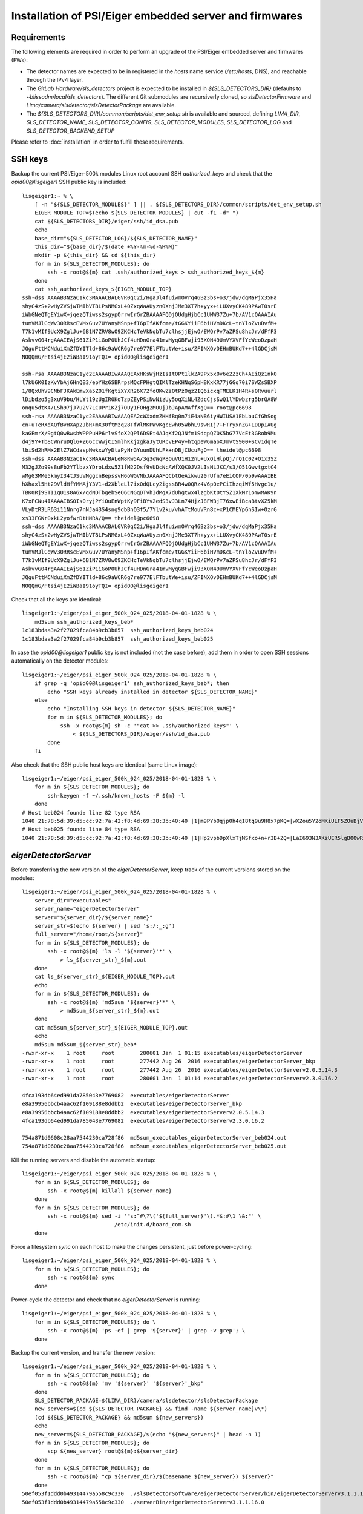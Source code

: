 Installation of PSI/Eiger embedded server and firmwares
=======================================================

Requirements
------------

The following elements are required in order to perform an upgrade of the PSI/Eiger
embedded server and firmwares (FWs):

* The detector names are expected to be in registered in the *hosts* name service (*/etc/hosts*, DNS),
  and reachable through the IPv4 layer. 

* The *GitLab Hardware/sls_detectors* project is expected to be installed in *${SLS_DETECTORS_DIR}*
  (defaults to *~blissadm/local/sls_detectors*). The different Git submodules are recursiverly cloned,
  so *slsDetectorFirmware* and *Lima/camera/slsdetector/slsDetectorPackage* are available.

* The *${SLS_DETECTORS_DIR}/common/scripts/det_env_setup.sh* is available and sourced, defining
  *LIMA_DIR*, *SLS_DETECTOR_NAME*, *SLS_DETECTOR_CONFIG*, *SLS_DETECTOR_MODULES*, *SLS_DETECTOR_LOG*
  and *SLS_DETECTOR_BACKEND_SETUP*

Please refer to :doc:`installation` in order to fulfill these requirements.


SSH keys
--------

Backup the current PSI/Eiger-500k modules Linux root account SSH
*authorized_keys* and check that the *opid00@lisgeiger1* SSH public key 
is included:

::

    lisgeiger1:~ % \
        [ -n "${SLS_DETECTOR_MODULES}" ] || . ${SLS_DETECTORS_DIR}/common/scripts/det_env_setup.sh
        EIGER_MODULE_TOP=$(echo ${SLS_DETECTOR_MODULES} | cut -f1 -d" ")
        cat ${SLS_DETECTORS_DIR}/eiger/ssh/id_dsa.pub
        echo
        base_dir="${SLS_DETECTOR_LOG}/${SLS_DETECTOR_NAME}"
        this_dir="${base_dir}/$(date +%Y-%m-%d-%H%M)"
        mkdir -p ${this_dir} && cd ${this_dir}
        for m in ${SLS_DETECTOR_MODULES}; do
            ssh -x root@${m} cat .ssh/authorized_keys > ssh_authorized_keys_${m}
        done
        cat ssh_authorized_keys_${EIGER_MODULE_TOP} 
    ssh-dss AAAAB3NzaC1kc3MAAACBALGVR0qC2i/HgaJl4fuiwmOVrq46Bz3bs+o3/jdw/dqMaPjx35Ha
    shyC4zS+2wHyZVSjwTMIbVT8LPsNMGxL40ZxqWaAUyzn0XnjJMe3XT7h+yyx+iLUXvyCK489PAwT0srE
    iWbGNeQTgEYiwX+jqezQTiwss2sgypOrrwIrGrZBAAAAFQDjOUdgHjbCc1UMW37Zu+7b/AV1cQAAAIAu
    tumVMJlCqWv30RRscEVMxGuv7UYanyMSnp+fI6pIfAKfcme/tGGKYiiF6biHVmDKcL+tnYloZvuDvfM+
    T7k1vMIf9UcX9ZglJu+6B1N7ZRV8wO9ZKCHcTeVkNqbTu7clhsjjEjwO/EWQrPv7aZPSu8hcJr/dFfP3
    AskvvG04rgAAAIEAjS61ZiP1iGoP0UhJCf4uHDnGra41mvMyqGBFwji93XON49UmVYXVFfYcWeoDzpaH
    JQguFttMCNduiXmZfDYITld+86c9aWCR6g7re977ElFTbutWe+isu/ZFINXOvDEHmBUKd7++4lGDCjsM
    NOQQmG/Ftsi4jE2iWBaI91oyTQI= opid00@lisgeiger1

    ssh-rsa AAAAB3NzaC1yc2EAAAABIwAAAQEAxHKsWjHzIsIt0Pt1lkZA9Px5x0v6e2ZzCh+AEiQz1nk0
    l7kU6K0IzKvYbAj6HnQB3/epYHz6SBRrpsMQcFPHgtQIKlTzeKHNqS6pHBKxKR77jGGq70i7SWZsSBXP
    1/8QxUhV9CNbFJKAkEmvXa5ZO1fKgtiXYXR26X72foOKwZzOtPzOqz2IQ6icxqTMELK1H4R+s0Rvuurl
    lDibdzo5g3xuV9bu/HLYt19zUgIR0KoTzpZEyPSiNwNizUy5oqXiNL4ZdcCjsSwQ1lYDwbzrg5brQA8W
    onqu5dtK4/LSh97jJ7u2V7LCUPr1KZj7OUy1FOHg2MUUjJbJApAMAffXgQ== root@pc6698
    ssh-rsa AAAAB3NzaC1yc2EAAAABIwAAAQEA2cWXxdmZHHfBq0n7iE4aNB6iyHWIUSA1EbLbuCfGhSog
    cn+uTeRXdAQfBvHXAp2JbR+mX30ftMzq28TfWlMKPWvKgcEwh05WbhL9swRIj7+FTryxnZG+LDDpIAUg
    kaGEmrX/9gtQ0wBwsbWPPPuHP6rlvSfoX2QPl6DSEt4AJqKf2QJNfm1SdqpQZOK5bG77VcEt3GRob9Mu
    d4j9Y+Tb8CWnruDQl6+Z66ccWwjCI5mlhKkjzgkaJytURcvEP4y+htqpeW6maoXJmvtS900+SCv1dqTe
    lbiSd2hRMx2ElZ7WCdaspHwkxwYyDtaPyHrGYuunDUhLFk+nDBjCUcuFgQ== theidel@pc6698
    ssh-dss AAAAB3NzaC1kc3MAAACBALeM8Rw5A/3q3oWqP8OuVU1H12nL+UxQiHlpQj/rQ1C02+O1x3SZ
    M32gJZo99s8uFb2YTlbzxYDroLdxw5Z1fM22Dsf9vUDcNcAWfXQK0JV2LIsNLJKC/s3/O51GwvtgxtC4
    wMgG3MMe5kmyI34tJSuVMggcnBepssvH6oWGVNbJAAAAFQCbtQeAikwu20rUfn7eEiCOP/0p9wAAAIBE
    hXhaxl5Ht29VldHfYMMAjY3V1+d2XbleLl7ixOdQLcy2igssBR4w0QRz4V6p0ePCiIhzqiWf5Hvgc1u/
    TBK0Rj9STI1qU1s8A6x/qdNDTbgebSeO6CNGqDTvhIdMgX7dUhgtwx4lzgbKtOtYSZ1XkMr1omwMAK9n
    K7xFCNu4IAAAAIBS0Is0ryjPYiOuEnWptKy9FiBYv2edS3vJ3Ln74HjzJ8FW3jT76xwEiBcaBtvXZ5kM
    VLyDtR3LR63i11Nnrg7nNJa43S4sng9dbBnO3f5/7Ylv2ku/vhATtMouVRn8c+xP1CMEYpGhSIw+OzrG
    xs33FGKr0xkL2yofwrDtHNRA/Q== theidel@pc6698
    ssh-dss AAAAB3NzaC1kc3MAAACBALGVR0qC2i/HgaJl4fuiwmOVrq46Bz3bs+o3/jdw/dqMaPjx35Ha
    shyC4zS+2wHyZVSjwTMIbVT8LPsNMGxL40ZxqWaAUyzn0XnjJMe3XT7h+yyx+iLUXvyCK489PAwT0srE
    iWbGNeQTgEYiwX+jqezQTiwss2sgypOrrwIrGrZBAAAAFQDjOUdgHjbCc1UMW37Zu+7b/AV1cQAAAIAu
    tumVMJlCqWv30RRscEVMxGuv7UYanyMSnp+fI6pIfAKfcme/tGGKYiiF6biHVmDKcL+tnYloZvuDvfM+
    T7k1vMIf9UcX9ZglJu+6B1N7ZRV8wO9ZKCHcTeVkNqbTu7clhsjjEjwO/EWQrPv7aZPSu8hcJr/dFfP3
    AskvvG04rgAAAIEAjS61ZiP1iGoP0UhJCf4uHDnGra41mvMyqGBFwji93XON49UmVYXVFfYcWeoDzpaH
    JQguFttMCNduiXmZfDYITld+86c9aWCR6g7re977ElFTbutWe+isu/ZFINXOvDEHmBUKd7++4lGDCjsM
    NOQQmG/Ftsi4jE2iWBaI91oyTQI= opid00@lisgeiger1

Check that all the keys are identical:

::

    lisgeiger1:~/eiger/psi_eiger_500k_024_025/2018-04-01-1828 % \
        md5sum ssh_authorized_keys_beb*
    1c183bdaa3a2f27029fca84b9cb3b857  ssh_authorized_keys_beb024
    1c183bdaa3a2f27029fca84b9cb3b857  ssh_authorized_keys_beb025

In case the *opid00@lisgeiger1* public key is not included (not the case before),
add them in order to open SSH sessions automatically on the detector modules:

::

    lisgeiger1:~/eiger/psi_eiger_500k_024_025/2018-04-01-1828 % \
        if grep -q 'opid00@lisgeiger1' ssh_authorized_keys_beb*; then
            echo "SSH keys already installed in detector ${SLS_DETECTOR_NAME}"
        else
            echo "Installing SSH keys in detector ${SLS_DETECTOR_NAME}"
            for m in ${SLS_DETECTOR_MODULES}; do
                ssh -x root@${m} sh -c '"cat >> .ssh/authorized_keys"' \
                    < ${SLS_DETECTORS_DIR}/eiger/ssh/id_dsa.pub
            done
        fi

Also check that the SSH public host keys are identical (same Linux image):

::

    lisgeiger1:~/eiger/psi_eiger_500k_024_025/2018-04-01-1828 % \
        for m in ${SLS_DETECTOR_MODULES}; do
            ssh-keygen -f ~/.ssh/known_hosts -F ${m} -l
        done
    # Host beb024 found: line 82 type RSA
    1040 21:78:5d:39:d5:cc:92:7a:42:f8:4d:69:38:3b:40:40 |1|m9PYbOqjp0h4qI8tq9u9H8x7pKQ=|wXZou5Y2oMKiULF5ZOuBjV0U7oo= (RSA)
    # Host beb025 found: line 84 type RSA
    1040 21:78:5d:39:d5:cc:92:7a:42:f8:4d:69:38:3b:40:40 |1|Hp2vpbDpXlxTjMSfxo+n+r3B+ZQ=|LaI693N3AKzUER5lgBOOwReHOpI= (RSA)

*eigerDetectorServer*
---------------------

Before transferring the new version of the *eigerDetectorServer*, keep track of 
the current versions stored on the modules:

::

    lisgeiger1:~/eiger/psi_eiger_500k_024_025/2018-04-01-1828 % \
        server_dir="executables"
        server_name="eigerDetectorServer"
        server="${server_dir}/${server_name}"
        server_str=$(echo ${server} | sed 's:/:_:g')
        full_server="/home/root/${server}"
        for m in ${SLS_DETECTOR_MODULES}; do
            ssh -x root@${m} 'ls -l '${server}'*' \
                > ls_${server_str}_${m}.out
        done
        cat ls_${server_str}_${EIGER_MODULE_TOP}.out
        echo
        for m in ${SLS_DETECTOR_MODULES}; do 
            ssh -x root@${m} 'md5sum '${server}'*' \
                > md5sum_${server_str}_${m}.out
        done
        cat md5sum_${server_str}_${EIGER_MODULE_TOP}.out
        echo
        md5sum md5sum_${server_str}_beb*
    -rwxr-xr-x    1 root     root        280601 Jan  1 01:15 executables/eigerDetectorServer
    -rwxr-xr-x    1 root     root        277442 Aug 26  2016 executables/eigerDetectorServer_bkp
    -rwxr-xr-x    1 root     root        277442 Aug 26  2016 executables/eigerDetectorServerv2.0.5.14.3
    -rwxr-xr-x    1 root     root        280601 Jan  1 01:14 executables/eigerDetectorServerv2.3.0.16.2

    4fca193db64ed991da785043e7769082  executables/eigerDetectorServer
    e8a39956bbcb4aac62f109188e8ddbb2  executables/eigerDetectorServer_bkp
    e8a39956bbcb4aac62f109188e8ddbb2  executables/eigerDetectorServerv2.0.5.14.3
    4fca193db64ed991da785043e7769082  executables/eigerDetectorServerv2.3.0.16.2

    754a871d0608c28aa7544230ca728f86  md5sum_executables_eigerDetectorServer_beb024.out
    754a871d0608c28aa7544230ca728f86  md5sum_executables_eigerDetectorServer_beb025.out

Kill the running servers and disable the automatic startup:

::

    lisgeiger1:~/eiger/psi_eiger_500k_024_025/2018-04-01-1828 % \
        for m in ${SLS_DETECTOR_MODULES}; do
            ssh -x root@${m} killall ${server_name}
        done
        for m in ${SLS_DETECTOR_MODULES}; do
            ssh -x root@${m} sed -i '"s:^#\?\('${full_server}'\).*$:#\1 \&:"' \
                                 /etc/init.d/board_com.sh
        done

Force a filesystem *sync* on each host to make the changes persistent,
just before power-cycling:

::

    lisgeiger1:~/eiger/psi_eiger_500k_024_025/2018-04-01-1828 % \
        for m in ${SLS_DETECTOR_MODULES}; do
            ssh -x root@${m} sync
        done

Power-cycle the detector and check that no *eigerDetectorServer* is running:

::

    lisgeiger1:~/eiger/psi_eiger_500k_024_025/2018-04-01-1828 % \
        for m in ${SLS_DETECTOR_MODULES}; do \
            ssh -x root@${m} 'ps -ef | grep '${server}' | grep -v grep'; \
        done

Backup the current version, and transfer the new version:

::

    lisgeiger1:~/eiger/psi_eiger_500k_024_025/2018-04-01-1828 % \
        for m in ${SLS_DETECTOR_MODULES}; do
            ssh -x root@${m} 'mv '${server}' '${server}'_bkp'
        done
        SLS_DETECTOR_PACKAGE=${LIMA_DIR}/camera/slsdetector/slsDetectorPackage
        new_servers=$(cd ${SLS_DETECTOR_PACKAGE} && find -name ${server_name}v\*)
        (cd ${SLS_DETECTOR_PACKAGE} && md5sum ${new_servers})
        echo
        new_server=${SLS_DETECTOR_PACKAGE}/$(echo "${new_servers}" | head -n 1)
        for m in ${SLS_DETECTOR_MODULES}; do
            scp ${new_server} root@${m}:${server_dir}
        done
        for m in ${SLS_DETECTOR_MODULES}; do
            ssh -x root@${m} "cp ${server_dir}/$(basename ${new_server}) ${server}"
        done
    50ef053f1ddd0b49314479a558c9c330  ./slsDetectorSoftware/eigerDetectorServer/bin/eigerDetectorServerv3.1.1.16.0
    50ef053f1ddd0b49314479a558c9c330  ./serverBin/eigerDetectorServerv3.1.1.16.0

    eigerDetectorServerv3.1.1.16.0               100%  286KB 286.2KB/s   00:00    
    eigerDetectorServerv3.1.1.16.0               100%  286KB 286.2KB/s   00:00    

Check that all is as expected:

::

    lisgeiger1:~/eiger/psi_eiger_500k_024_025/2018-04-01-1828 % \
        cd
        this_dir="${base_dir}/$(date +%Y-%m-%d-%H%M)"
        mkdir -p ${this_dir} && cd ${this_dir}
        for m in ${SLS_DETECTOR_MODULES}; do
            ssh -x root@${m} 'ls -l '${server}'*' \
                > ls_${server_str}_${m}.out
        done
        cat ls_${server_str}_${EIGER_MODULE_TOP}.out
        echo
        for m in ${SLS_DETECTOR_MODULES}; do
            ssh -x root@${m} 'md5sum '${server}'*' \
                > md5sum_${server_str}_${m}.out
        done
        cat md5sum_${server_str}_${EIGER_MODULE_TOP}.out
        echo
        md5sum md5sum_${server_str}_beb*
    -rwxr-xr-x    1 root     root        293085 Jan 10 02:35 executables/eigerDetectorServer
    -rwxr-xr-x    1 root     root        280601 Jan  1 01:15 executables/eigerDetectorServer_bkp
    -rwxr-xr-x    1 root     root        277442 Aug 26  2016 executables/eigerDetectorServerv2.0.5.14.3
    -rwxr-xr-x    1 root     root        280601 Jan  1 01:14 executables/eigerDetectorServerv2.3.0.16.2
    -rwxr-xr-x    1 root     root        293085 Jan 10 02:34 executables/eigerDetectorServerv3.1.1.16.0

    50ef053f1ddd0b49314479a558c9c330  executables/eigerDetectorServer
    4fca193db64ed991da785043e7769082  executables/eigerDetectorServer_bkp
    e8a39956bbcb4aac62f109188e8ddbb2  executables/eigerDetectorServerv2.0.5.14.3
    4fca193db64ed991da785043e7769082  executables/eigerDetectorServerv2.3.0.16.2
    50ef053f1ddd0b49314479a558c9c330  executables/eigerDetectorServerv3.1.1.16.0

    4168a104e53ee71f763ed5f0e0b43859  md5sum_executables_eigerDetectorServer_beb024.out
    4168a104e53ee71f763ed5f0e0b43859  md5sum_executables_eigerDetectorServer_beb025.out

Force a another filesystem *sync*:

::

    lisgeiger1:~/eiger/psi_eiger_500k_024_025/2018-04-01-1927 % \
        cd
        for m in ${SLS_DETECTOR_MODULES}; do
            ssh -x root@${m} sync
        done

And finally perform a *paranoid* check after power-cycling the detector:

::

    lisgeiger1:~ % \
        prev_dir=${this_dir}
        this_dir="${base_dir}/$(date +%Y-%m-%d-%H%M)"
        mkdir -p ${this_dir} && cd ${this_dir}
        for m in ${SLS_DETECTOR_MODULES}; do
            ssh -x root@${m} 'md5sum '${server}'*' \
                > md5sum_${server_str}_${m}.out
        done
        cd ..
        for m in ${SLS_DETECTOR_MODULES}; do
            (diff ${prev_dir}/md5sum_${server_str}_${m}.out ${this_dir} &&
                echo "${m} OK" || echo "${m} changed")
        done
    beb024 OK
    beb025 OK


Firmware flash
--------------

.. note:: older modules *beb021/020* (Eiger-500k #1) and *beb074/071/064/102/072/073/087/088*
   (Eiger-2M) use bigger Xilinx Virtex5 FX70T FPGAs in Front-End-Board (FEB). New modules
   like *beb024/025* (Eiger-500k #2) use in their FEBs Xilinx Virtex5 FX30T FPGAs.
   **Updated**: The module *beb024/025* FEBs were changed during its front-end update with
   Xilinx Virtex5 FX70T FPGAs. No automatic determination of the FPGA type can be performed by
   software. **Solved**: the *flash.config* file includes the *Feb* section with the
   *FpgaType*, which is used by the code below.

The current FWs (v18 and later) allow entering into flash mode from the Linux environment,
without the need of pressing the button in the rear panel. The latestversion of the 
*eiger_flash* utility exploits this and enters into flash mode automatically.

.. note:: two BEB FWs variants allow using fiber optic or twisted-pair (copper) transceivers:
   *beb_fiber.bit* and *beb_copper.bit*. The good file must be specified in the command below.

Run the *eiger_flash* utility to update the FEB left/right and BEB FWs,
as well as the kernel image:

::

    lisgeiger1:~ % (
        [ -n "${SLS_DETECTOR_MODULES}" ] || . ${SLS_DETECTORS_DIR}/common/scripts/det_env_setup.sh;
        base_dir="${SLS_DETECTOR_LOG}/${SLS_DETECTOR_NAME}";

        detector_dir="${SLS_DETECTOR_CONFIG_DIR}/setup/${SLS_DETECTOR_BACKEND_SETUP}/detector";
        fw_ver=$(cat ${detector_dir}/fw);
        fw_dir="${SLS_DETECTORS_DIR}/slsDetectorFirmware/binaries/eiger/${fw_ver}";
        flash_config="${detector_dir}/flash.config";

        fpga_type=$(python <<EOF
    from configparser import ConfigParser
    c = ConfigParser()
    c.read("${flash_config}")
    print(f'{c["Feb"]["FpgaType"].lower()}')
    EOF
    );

        kernel_opt="";
        kernel_image="${fw_dir}/simpleImage.virtex440-eiger-beb-hwid1_local";
        [ -f ${kernel_image} ] && kernel_opt="-k ${kernel_image}";
    
        this_dir="${base_dir}/$(date +%Y-%m-%d-%H%M)";
        mkdir -p ${this_dir};
        eiger_flash -c ${flash_config} \
                    -m ${fw_dir}/beb_fiber.bit \
                    -l ${fw_dir}/feb_l_${fpga_type}.bit \
                    -r ${fw_dir}/feb_r_${fpga_type}.bit ${kernel_opt} \
                    -o ${this_dir}/eiger_flash.log ${SLS_DETECTOR_MODULES};
    )
    Eiger flash - Fri Sep 11 16:17:11 2020
    9ad0445fc4958ff780cc85998b5bf968  fw/v24/beb_fiber.bit
    0e872295daaf42278219dc938550daba  fw/v24/feb_l_fx70t.bit
    437976fee26a47bb6e9884adf10d5d77  fw/v24/feb_r_fx70t.bit
    1f27879faa7082f9ed2bb2b24b84ea99  fw/v24/simpleImage.virtex440-eiger-beb-hwid1_local

    Connecting to Extreme Switch esmgmt ...
    Getting status of ports 1,2 ...
    Quitting ...
    Done!
    [beb109] Executing: nc -p 3000 -u beb109 3000
    [beb116] Executing: nc -p 3000 -u beb116 3000
    [beb109] Not in firmware flash mode ... ping'ing ...
    [beb116] Not in firmware flash mode ... ping'ing ...
    [beb109] ping OK ... Check ssh ...
    [beb116] ping OK ... Check ssh ...
    [beb109] Checking flash-mode setup files ...
    [beb116] Checking flash-mode setup files ...
    [beb109] Starting flash-mode (boot_recovery) ...
    [beb116] Starting flash-mode (boot_recovery) ...
    [beb109] Waiting for flash-mode (20 sec) ...
    [beb116] Waiting for flash-mode (20 sec) ...
    [beb109] Restarting Ethernet connection ...
    [beb116] Restarting Ethernet connection ...
    Connecting to Extreme Switch esmgmt ...
    Restarting ports 1,2 ...
    Quitting ...
    Done!
    Connecting to Extreme Switch esmgmt ...
    Disabling Auto-Negotiation on ports 1,2 ...
    Quitting ...
    Done!
    [beb116] Waiting for connection (10 sec) ...
    [beb109] Waiting for connection (10 sec) ...
    Connecting to Extreme Switch esmgmt ...
    Getting status of ports 1,2 ...
    Quitting ...
    Done!
    [beb109] Executing: nc -p 3000 -u beb109 3000
    [beb116] Executing: nc -p 3000 -u beb116 3000
    [beb109] Entered into flash-mode OK!
    [beb116] Entered into flash-mode OK!
    [beb116] Executing: xterm -title Eiger beb116 console -e cat /tmp/eiger_flash_con_pipe.beb116
    [beb109] Executing: xterm -title Eiger beb109 console -e cat /tmp/eiger_flash_con_pipe.beb109
    [beb116] Uploading MAIN_BIT fw/v24/beb_fiber.bit to /fw0 (4923823 bytes)
    [beb109] Uploading MAIN_BIT fw/v24/beb_fiber.bit to /fw0 (4923823 bytes)
    [beb116] Transferred MAIN_BIT bit file fw/v24/beb_fiber.bit (took 2.1 sec)
    [beb116] Waiting for firmware flash to finish ...
    [beb109] Transferred MAIN_BIT bit file fw/v24/beb_fiber.bit (took 2.4 sec)
    [beb109] Waiting for firmware flash to finish ...
    [beb109] Firmware flash finished OK (took 35.1 sec)
    [beb116] Firmware flash finished OK (took 38.8 sec)
    [beb116] Uploading LEFT_BIT fw/v24/feb_l_fx70t.bit to /febl (3378270 bytes)
    [beb109] Uploading LEFT_BIT fw/v24/feb_l_fx70t.bit to /febl (3378270 bytes)
    [beb116] Transferred LEFT_BIT bit file fw/v24/feb_l_fx70t.bit (took 1.7 sec)
    [beb116] Waiting for firmware flash to finish ...
    [beb109] Transferred LEFT_BIT bit file fw/v24/feb_l_fx70t.bit (took 1.8 sec)
    [beb109] Waiting for firmware flash to finish ...
    [beb109] Firmware flash finished OK (took 181.3 sec)
    [beb116] Firmware flash finished OK (took 182.2 sec)
    [beb116] Uploading RIGHT_BIT fw/v24/feb_r_fx70t.bit to /febr (3378271 bytes)
    [beb109] Uploading RIGHT_BIT fw/v24/feb_r_fx70t.bit to /febr (3378271 bytes)
    [beb116] Transferred RIGHT_BIT bit file fw/v24/feb_r_fx70t.bit (took 1.7 sec)
    [beb116] Waiting for firmware flash to finish ...
    [beb109] Transferred RIGHT_BIT bit file fw/v24/feb_r_fx70t.bit (took 1.7 sec)
    [beb109] Waiting for firmware flash to finish ...
    [beb109] Firmware flash finished OK (took 185.5 sec)
    [beb116] Firmware flash finished OK (took 186.8 sec)
    [beb116] Uploading KERNEL_LOCAL fw/v24/simpleImage.virtex440-eiger-beb-hwid1_local to /kernel (2068980 bytes)
    [beb109] Uploading KERNEL_LOCAL fw/v24/simpleImage.virtex440-eiger-beb-hwid1_local to /kernel (2068980 bytes)
    [beb116] Transferred KERNEL_LOCAL bit file fw/v24/simpleImage.virtex440-eiger-beb-hwid1_local (took 1.1 sec)
    [beb116] Waiting for firmware flash to finish ...
    [beb109] Transferred KERNEL_LOCAL bit file fw/v24/simpleImage.virtex440-eiger-beb-hwid1_local (took 1.1 sec)
    [beb109] Waiting for firmware flash to finish ...
    [beb109] Firmware flash finished OK (took 13.5 sec)
    [beb116] Firmware flash finished OK (took 14.2 sec)
    Connecting to Extreme Switch esmgmt ...
    Enabling Auto-Negotiation on ports 1,2 ...
    Quitting ...
    Done!
    Press any key to quit ...

Showing in the console for the FX70T FW:

::

    *** Output from beb116 console ***
    TFTP WRQ (write request): /fw0
    Receiving bitfile for parallel flash location 0
    transfer done: total len = 4923823 
    field 3  key='a' len=  46  system.ncd;HW_TIMEOUT=FALSE;UserID=0xFFFFFFFF
    field 4  key='b' len=  15  5vfx100tff1136
    field 5  key='c' len=  11  2019/12/18
    field 6  key='d' len=   9  15:29:55
    field 7  len=4923712 
    Doing bitswap for Parallel Flash...done
    XFlash_Unlock()
    XFlash_Erase()
    XFlash_Write()
    Compare
    XFlash_Lock()
    Success
    TFTP WRQ (write request): /febl
    Receiving bitfile for spi flash feb left
    transfer done: total len = 3378270 
    field 3  key='a' len=  31  feb_left.ncd;UserID=0xFFFFFFFF
    field 4  key='b' len=  13  5vfx70tff665
    field 5  key='c' len=  11  2019/07/29
    field 6  key='d' len=   9  14:54:29
    field 7  len=3378176 
    Copying to WriteBuffer...done
    Chip Erase Starting
    address     = 0x00000000
    end_address = 0x00330000
    len         = 3378176
    Chip Erase Complete
    Writing
    done.. Now reading back
    Compare
    Success
    TFTP WRQ (write request): /febr
    Receiving bitfile for spi flash feb right
    transfer done: total len = 3378271 
    field 3  key='a' len=  32  feb_right.ncd;UserID=0xFFFFFFFF
    field 4  key='b' len=  13  5vfx70tff665
    field 5  key='c' len=  11  2019/07/29
    field 6  key='d' len=   9  14:57:22
    field 7  len=3378176 
    Copying to WriteBuffer...done
    Chip Erase Starting
    address     = 0x00000000
    end_address = 0x00330000
    len         = 3378176
    Chip Erase Complete
    Writing
    done.. Now reading back
    Compare
    Success
    TFTP WRQ (write request): /kernel
    Receiving linux kernel
    transfer done: total len = 2068980 
    Linux Kernel:  len=2068980
    XFlash_Unlock()
    XFlash_Erase()
    XFlash_Write()
    Compare
    XFlash_Lock()
    Success
    
Start the *eigerDetectorServer* and check that everything is OK:

::

    lisgeiger1:~ % \
        for m in ${SLS_DETECTOR_MODULES}; do
            ssh -x root@${m} 'nohup '${server}' > /dev/null 2>&1 &'
        done

Once verified that the new server runs fine with the new firmware, restore automatic startup:

::

    lisgeiger1:~ % \
        for m in ${SLS_DETECTOR_MODULES}; do
            ssh -x root@${m} sed -i '"s:^#\?\('${full_server}'\).*$:\1 \&:"' \
                                 /etc/init.d/board_com.sh
        done
        for m in ${SLS_DETECTOR_MODULES}; do
            ssh -x root@${m} sync
        done

Power-cycle the detector and verify that the servers start automatically:

::

    lisgeiger1:~ % \
        for m in ${SLS_DETECTOR_MODULES}; do \
            ssh -x root@${m} 'ps -ef | grep '${server}' | grep -v grep'; \
        done
      961 root       0:00 /home/root/executables/eigerDetectorServer
      965 root       0:00 /home/root/executables/eigerDetectorServer -stopserver
      961 root       0:00 /home/root/executables/eigerDetectorServer
      965 root       0:00 /home/root/executables/eigerDetectorServer -stopserver
